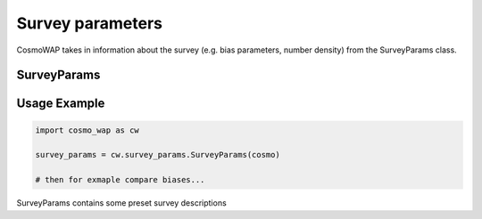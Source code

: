 Survey parameters
==================

CosmoWAP takes in information about the survey (e.g. bias parameters, number density) from the SurveyParams class.

SurveyParams
------------

.. py:class:: SurveyParams(cosmo=None)

   Initialize and retrieve set survey parameters for different surveys. These survey are stored in a class in the SurveyParams class. 
   
   **Parameters:**
   
   Input cosmology from classy for DESI BGS - need linear bias depends on linear growth rate.

   **Attributes:**
   
   Preset surveys configs - see Sec link!!! for details.

   - :py:class:`SurveyParams.Euclid`
   - :py:class:`SurveyParams.BGS`
   - :py:class:`SurveyParams.SKAO1`
   - :py:class:`SurveyParams.SKAO2`
   - :py:class:`SurveyParams.DM_Part`
   
   Also initiate new survey 
   
   - :py:class:`SurveyParams.InitNew`
   
   Example survey class
   --------------------
   
   .. py:class:: SurveyParams.<surveyname>
   
      **Attributes:**
         
      - `b_1`: Linear bias as function of redshift.
      - `z_range`: Redshift range [z_min,z_max].
      - `be_survey`: Evolution bias as function of redshift.
      - `Q_survey`: Magnification bias as function of redshift.
      - `n_g`: Number density as function of redshift [:math:`\text{h}^{3} \text{Mpc}^{3}`].
      - `f_sky`: Sky fraction.
      
      Optional:
      
      - `b_2`: Second order bias.
      - `g_2`: Tidal bias.

Usage Example
-------------

.. code-block:: bash

    import cosmo_wap as cw
    
    survey_params = cw.survey_params.SurveyParams(cosmo)
    
    # then for exmaple compare biases...
    
SurveyParams contains some preset survey descriptions
